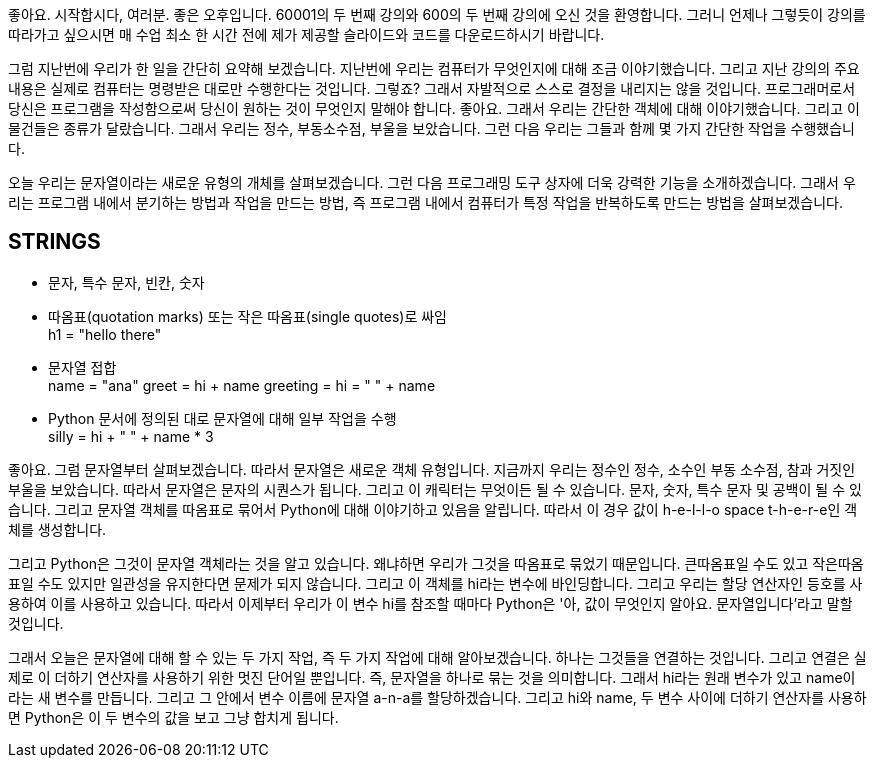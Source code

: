 좋아요. 시작합시다, 여러분. 좋은 오후입니다. 60001의 두 번째 강의와 600의 두 번째 강의에 오신 것을 환영합니다. 그러니 언제나 그렇듯이 강의를 따라가고 싶으시면 매 수업 최소 한 시간 전에 제가 제공할 슬라이드와 코드를 다운로드하시기 바랍니다.

그럼 지난번에 우리가 한 일을 간단히 요약해 보겠습니다. 지난번에 우리는 컴퓨터가 무엇인지에 대해 조금 이야기했습니다. 그리고 지난 강의의 주요 내용은 실제로 컴퓨터는 명령받은 대로만 수행한다는 것입니다. 그렇죠? 그래서 자발적으로 스스로 결정을 내리지는 않을 것입니다. 프로그래머로서 당신은 프로그램을 작성함으로써 당신이 원하는 것이 무엇인지 말해야 합니다. 좋아요. 그래서 우리는 간단한 객체에 대해 이야기했습니다. 그리고 이 물건들은 종류가 달랐습니다. 그래서 우리는 정수, 부동소수점, 부울을 보았습니다. 그런 다음 우리는 그들과 함께 몇 가지 간단한 작업을 수행했습니다.

오늘 우리는 문자열이라는 새로운 유형의 개체를 살펴보겠습니다. 그런 다음 프로그래밍 도구 상자에 더욱 강력한 기능을 소개하겠습니다. 그래서 우리는 프로그램 내에서 분기하는 방법과 작업을 만드는 방법, 즉 프로그램 내에서 컴퓨터가 특정 작업을 반복하도록 만드는 방법을 살펴보겠습니다.

== STRINGS

* 문자, 특수 문자, 빈칸, 숫자
* 따옴표(quotation marks) 또는 작은 따옴표(single quotes)로 싸임 +
h1 = "hello there"
* 문자열 접합 +
name = "ana"
greet = hi + name
greeting = hi = " " + name

* Python 문서에 정의된 대로 문자열에 대해 일부 작업을 수행 +
silly = hi + " " + name * 3

좋아요. 그럼 문자열부터 살펴보겠습니다. 따라서 문자열은 새로운 객체 유형입니다. 지금까지 우리는 정수인 정수, 소수인 부동 소수점, 참과 거짓인 부울을 보았습니다. 따라서 문자열은 문자의 시퀀스가 됩니다. 그리고 이 캐릭터는 무엇이든 될 수 있습니다. 문자, 숫자, 특수 문자 및 공백이 될 수 있습니다. 그리고 문자열 객체를 따옴표로 묶어서 Python에 대해 이야기하고 있음을 알립니다. 따라서 이 경우 값이 h-e-l-l-o space t-h-e-r-e인 객체를 생성합니다.

그리고 Python은 그것이 문자열 객체라는 것을 알고 있습니다. 왜냐하면 우리가 그것을 따옴표로 묶었기 때문입니다. 큰따옴표일 수도 있고 작은따옴표일 수도 있지만 일관성을 유지한다면 문제가 되지 않습니다. 그리고 이 객체를 hi라는 변수에 바인딩합니다. 그리고 우리는 할당 연산자인 등호를 사용하여 이를 사용하고 있습니다. 따라서 이제부터 우리가 이 변수 hi를 참조할 때마다 Python은 '아, 값이 무엇인지 알아요. 문자열입니다'라고 말할 것입니다.

그래서 오늘은 문자열에 대해 할 수 있는 두 가지 작업, 즉 두 가지 작업에 대해 알아보겠습니다. 하나는 그것들을 연결하는 것입니다. 그리고 연결은 실제로 이 더하기 연산자를 사용하기 위한 멋진 단어일 뿐입니다. 즉, 문자열을 하나로 묶는 것을 의미합니다. 그래서 hi라는 원래 변수가 있고 name이라는 새 변수를 만듭니다. 그리고 그 안에서 변수 이름에 문자열 a-n-a를 할당하겠습니다. 그리고 hi와 name, 두 변수 사이에 더하기 연산자를 사용하면 Python은 이 두 변수의 값을 보고 그냥 합치게 됩니다.

